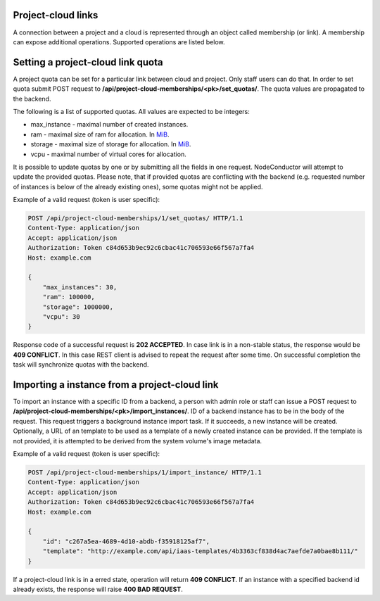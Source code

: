Project-cloud links
-------------------

A connection between a project and a cloud is represented through an object called membership (or link). A membership
can expose additional operations. Supported operations are listed below.


Setting a project-cloud link quota
----------------------------------

A project quota can be set for a particular link between cloud and project. Only staff users can do that. In order
to set quota submit POST request to **/api/project-cloud-memberships/<pk>/set_quotas/**. The quota values are propagated
to the backend.

The following is a list of supported quotas. All values are expected to be integers:

- max_instance - maximal number of created instances.
- ram - maximal size of ram for allocation. In MiB_.
- storage - maximal size of storage for allocation. In MiB_.
- vcpu - maximal number of virtual cores for allocation.

It is possible to update quotas by one or by submitting all the fields in one request. NodeConductor will attempt
to update the provided quotas. Please note, that if provided quotas are conflicting with the backend
(e.g. requested number of instances is below of the already existing ones), some quotas might not be applied.

.. _MiB: http://en.wikipedia.org/wiki/Mebibyte

Example of a valid request (token is user specific):

.. code-block:: http

    POST /api/project-cloud-memberships/1/set_quotas/ HTTP/1.1
    Content-Type: application/json
    Accept: application/json
    Authorization: Token c84d653b9ec92c6cbac41c706593e66f567a7fa4
    Host: example.com

    {
        "max_instances": 30,
        "ram": 100000,
        "storage": 1000000,
        "vcpu": 30
    }

Response code of a successful request is **202 ACCEPTED**. In case link is in a non-stable status, the response would
be **409 CONFLICT**. In this case REST client is advised to repeat the request after some time. On successful
completion the task will synchronize quotas with the backend.

Importing a instance from a project-cloud link
----------------------------------------------

To import an instance with a specific ID from a backend, a person with admin role or staff can issue a POST
request to **/api/project-cloud-memberships/<pk>/import_instances/**. ID of a backend instance has to be in the body
of the request. This request triggers a background instance import task. If it succeeds, a new instance will be created.
Optionally, a URL of an template to be used as a template of a newly created instance can be provided. If the
template is not provided, it is attempted to be derived from the system volume's image metadata.

Example of a valid request (token is user specific):

.. code-block:: http

    POST /api/project-cloud-memberships/1/import_instance/ HTTP/1.1
    Content-Type: application/json
    Accept: application/json
    Authorization: Token c84d653b9ec92c6cbac41c706593e66f567a7fa4
    Host: example.com

    {
        "id": "c267a5ea-4689-4d10-abdb-f35918125af7",
        "template": "http://example.com/api/iaas-templates/4b3363cf838d4ac7aefde7a0bae8b111/"
    }

If a project-cloud link is in a erred state, operation will return **409 CONFLICT**.
If an instance with a specified backend id already exists, the response will raise **400 BAD REQUEST**.